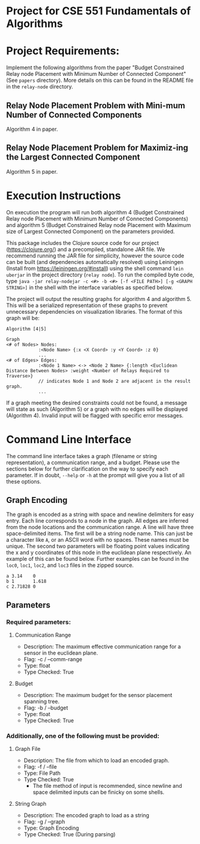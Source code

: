 * Project for CSE 551 Fundamentals of Algorithms

* Project Requirements:

Implement the following algorithms from the paper "Budget Constrained Relay node Placement with Minimum Number of Connected Component" (See =papers= directory). More details on this can be found in the README file in the =relay-node= directory.

** Relay Node Placement Problem with Mini-mum Number of Connected Components

Algorithm 4 in paper.

** Relay Node Placement Problem for Maximiz-ing the Largest Connected Component

Algorithm 5 in paper.

* Execution Instructions
On execution the program will run both algorithm 4 (Budget Constrained Relay node Placement with Minimum Number of Connected Components) and algorithm 5 (Budget Constrained Relay node Placement with Maximum size of Largest Connected Component) on the parameters provided.

This package includes the Clojure source code for our project (https://clojure.org/) and a precompiled, standalone JAR file. We recommend running the JAR file for simplicity, however the source code can be built (and dependencies automatically resolved) using Leiningen (Install from https://leiningen.org/#install) using the shell command =lein uberjar= in the project directory (=relay node=). To run the compiled byte code, type =java -jar relay-nodejar -c <#> -b <#> [-f <FILE PATH>] [-g <GRAPH STRING>]= in the shell with the interface variables as specified below.

The project will output the resulting graphs for algorithm 4 and algorithm 5. This will be a serialized representation of these graphs to prevent unnecessary dependencies on visualization libraries. The format of this graph will be:

#+BEGIN_SRC
Algorithm [4|5]

Graph
<# of Nodes> Nodes:
            :<Node Name> {:x <X Coord> :y <Y Coord> :z 0}
            ...
<# of Edges> Edges:
            :<Node 1 Name> <-> <Node 2 Name> {:length <Euclidean Distance Between Nodes> :weight <Number of Relays Required to Traverse>}
            // indicates Node 1 and Node 2 are adjacent in the result graph.
            ...
#+END_SRC

If a graph meeting the desired constraints could not be found, a message will state as such (Algorithm 5) or a graph with no edges will be displayed (Algorithm 4). Invalid input will be flagged with specific error messages.

* Command Line Interface
The command line interface takes a graph (filename or string representation), a communication range, and a budget. Please use the sections below for further clarification on the way to specify each parameter. If in doubt, =--help= or =-h= at the prompt will give you a list of all these options.

** Graph Encoding
The graph is encoded as a string with space and newline delimiters for easy entry. Each line corresponds to a node in the graph. All edges are inferred from the node locations and the communication range.
A line will have three space-delimited items. The first will be a string node name. This can just be a character like =A=, or an ASCII word with no spaces. These names must be unique. The second two parameters will be floating point values indicating the x and y coordinates of this node in the euclidean plane respectively. An example of this can be found below. Further examples can be found in the =loc0=, =loc1=, =loc2=, and =loc3= files in the zipped source.

#+BEGIN_SRC
a 3.14    0
b 1       1.618
c 2.71828 0
#+END_SRC

** Parameters
*** Required parameters:
**** Communication Range
- Description:  The maximum effective communication range for a sensor in the euclidean plane.
-  Flag:         -c / --comm-range
-  Type:         float
-  Type Checked: True
**** Budget
- Description: The maximum budget for the sensor placement spanning tree.
- Flag:         -b / --budget
- Type:         float
- Type Checked: True
*** Additionally, one of the following must be provided:
**** Graph File
- Description: The file from which to load an encoded graph.
- Flag:         -f / --file
- Type:         File Path
- Type Checked: True
    * The file method of input is recommended, since newline and space delimited inputs can be finicky on some shells.
**** String Graph
- Description: The encoded graph to load as a string
- Flag:         -g / --graph
- Type:         Graph Encoding
- Type Checked: True (During parsing)
